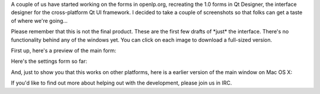 .. title: Getting started on 2.0
.. slug: 2008/10/18/getting-started-on-20
.. date: 2008-10-18 12:10:19 UTC
.. tags: 
.. description: 

A couple of us have started working on the forms in openlp.org,
recreating the 1.0 forms in Qt Designer, the interface designer for the
cross-platform Qt UI framework. I decided to take a couple of
screenshots so that folks can get a taste of where we're going...

Please remember that this is not the final product. These are the first
few drafts of \*just\* the interface. There's no functionality behind
any of the windows yet. You can click on each image to download a
full-sized version.

First up, here's a preview of the main form:

Here's the settings form so far:

And, just to show you that this works on other platforms, here is a
earlier version of the main window on Mac OS X:

If you'd like to find out more about helping out with the development,
please join us in IRC.

